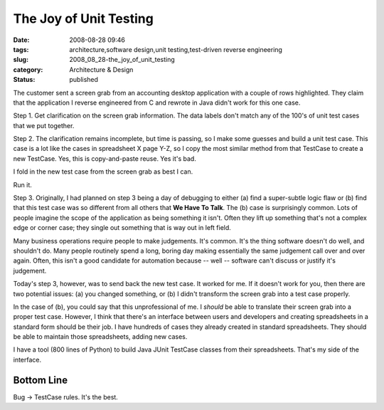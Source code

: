The Joy of Unit Testing
=======================

:date: 2008-08-28 09:46
:tags: architecture,software design,unit testing,test-driven reverse engineering
:slug: 2008_08_28-the_joy_of_unit_testing
:category: Architecture & Design
:status: published







The customer sent a screen grab from an accounting desktop application with a couple of rows highlighted. They claim that the application I reverse engineered from C and rewrote in Java didn't work for this one case.



Step 1.  Get clarification on the screen grab information.  The data labels don't match any of the 100's of unit test cases that we put together.



Step 2.  The clarification remains incomplete, but time is passing, so I make some guesses and build a unit test case.  This case is a lot like the cases in spreadsheet X page Y-Z, so I copy the most similar method from that TestCase to create a new TestCase.  Yes, this is copy-and-paste reuse.  Yes it's bad.  



I fold in the new test case from the screen grab as best I can.  



Run it.



Step 3.  Originally, I had planned on step 3 being a day of debugging to either (a) find a super-subtle logic flaw or (b) find that this test case was so different from all others that **We Have To Talk**.  The (b) case is surprisingly common.  Lots of people imagine the scope of the application as being something it isn't.  Often they lift up something that's not a complex edge or corner case; they single out something that is way out in left field.



Many business operations require people to make judgements.  It's common.  It's the thing software doesn't do well, and shouldn't do.  Many people routinely spend a long, boring day making essentially the same judgement call over and over again.  Often, this isn't a good candidate for automation because -- well -- software can't discuss or justify it's judgement.  



Today's step 3, however, was to send back the new test case.  It worked for me.  If it doesn't work for you, then there are two potential issues: (a) you changed something, or (b) I didn't transform the screen grab into a test case properly.



In the case of (b), you could say that this unprofessional of me.  I *should* be able to translate their screen grab into a proper test case.  However, I think that there's an interface between users and developers and creating spreadsheets in a standard form should be their job.  I have hundreds of cases they already created in standard spreadsheets.  They should be able to maintain those spreadsheets, adding new cases.



I have a tool (800 lines of Python) to build Java JUnit TestCase classes from their spreadsheets.  That's my side of the interface.



Bottom Line
------------



Bug -> TestCase rules.  It's the best.




